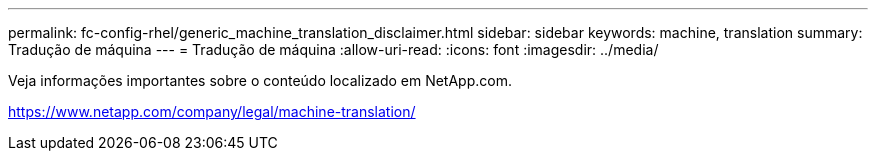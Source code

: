 ---
permalink: fc-config-rhel/generic_machine_translation_disclaimer.html 
sidebar: sidebar 
keywords: machine, translation 
summary: Tradução de máquina 
---
= Tradução de máquina
:allow-uri-read: 
:icons: font
:imagesdir: ../media/


Veja informações importantes sobre o conteúdo localizado em NetApp.com.

https://www.netapp.com/company/legal/machine-translation/[]
